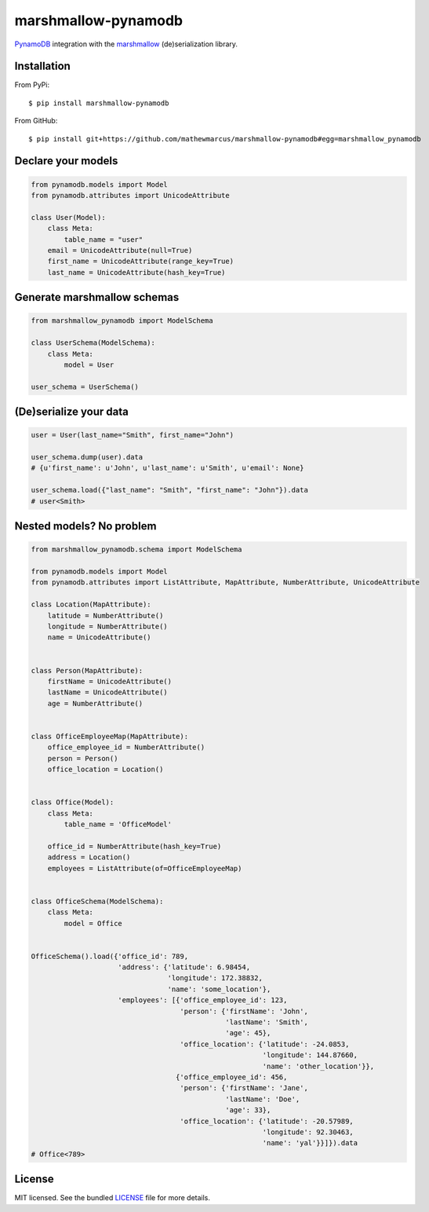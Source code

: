 ====================
marshmallow-pynamodb
====================
.. image:: https://badge.fury.io/py/marshmallow-pynamodb.svg
    :target: http://badge.fury.io/py/marshmallow-pynamodb
    :alt: Latest version
.. image:: https://travis-ci.org/mathewmarcus/marshmallow-pynamodb.svg?branch=master
    :target: https://travis-ci.org/mathewmarcus/marshmallow-pynamodb
    :alt: Travis-CI

`PynamoDB <https://pynamodb.readthedocs.io/en/latest/>`_ integration with the  `marshmallow <https://marshmallow.readthedocs.io/en/latest/>`_ (de)serialization library.

Installation
============
From PyPi::

    $ pip install marshmallow-pynamodb

From GitHub::

    $ pip install git+https://github.com/mathewmarcus/marshmallow-pynamodb#egg=marshmallow_pynamodb

Declare your models
===================

.. code-block:: python

    from pynamodb.models import Model
    from pynamodb.attributes import UnicodeAttribute

    class User(Model):
        class Meta:
            table_name = "user"
        email = UnicodeAttribute(null=True)
        first_name = UnicodeAttribute(range_key=True)
        last_name = UnicodeAttribute(hash_key=True)

Generate marshmallow schemas
============================

.. code-block:: python

    from marshmallow_pynamodb import ModelSchema

    class UserSchema(ModelSchema):
        class Meta:
            model = User

    user_schema = UserSchema()


(De)serialize your data
=======================

.. code-block:: python

    user = User(last_name="Smith", first_name="John")

    user_schema.dump(user).data
    # {u'first_name': u'John', u'last_name': u'Smith', u'email': None}

    user_schema.load({"last_name": "Smith", "first_name": "John"}).data
    # user<Smith>


Nested models? No problem
=========================

.. code-block:: python

    from marshmallow_pynamodb.schema import ModelSchema

    from pynamodb.models import Model
    from pynamodb.attributes import ListAttribute, MapAttribute, NumberAttribute, UnicodeAttribute

    class Location(MapAttribute):
        latitude = NumberAttribute()
        longitude = NumberAttribute()
        name = UnicodeAttribute()


    class Person(MapAttribute):
        firstName = UnicodeAttribute()
        lastName = UnicodeAttribute()
        age = NumberAttribute()


    class OfficeEmployeeMap(MapAttribute):
        office_employee_id = NumberAttribute()
        person = Person()
        office_location = Location()


    class Office(Model):
        class Meta:
            table_name = 'OfficeModel'

        office_id = NumberAttribute(hash_key=True)
        address = Location()
        employees = ListAttribute(of=OfficeEmployeeMap)


    class OfficeSchema(ModelSchema):
        class Meta:
            model = Office


    OfficeSchema().load({'office_id': 789,
                         'address': {'latitude': 6.98454,
                                     'longitude': 172.38832,
                                     'name': 'some_location'},
                         'employees': [{'office_employee_id': 123,
                                        'person': {'firstName': 'John',
                                                   'lastName': 'Smith',
                                                   'age': 45},
                                        'office_location': {'latitude': -24.0853,
                                                            'longitude': 144.87660,
                                                            'name': 'other_location'}},
                                       {'office_employee_id': 456,
                                        'person': {'firstName': 'Jane',
                                                   'lastName': 'Doe',
                                                   'age': 33},
                                        'office_location': {'latitude': -20.57989,
                                                            'longitude': 92.30463,
                                                            'name': 'yal'}}]}).data
    # Office<789>


License
=======

MIT licensed. See the bundled `LICENSE <https://github.com/mathewmarcus/marshmallow-pynamodb/blob/master/LICENSE.txt>`_ file for more details.
